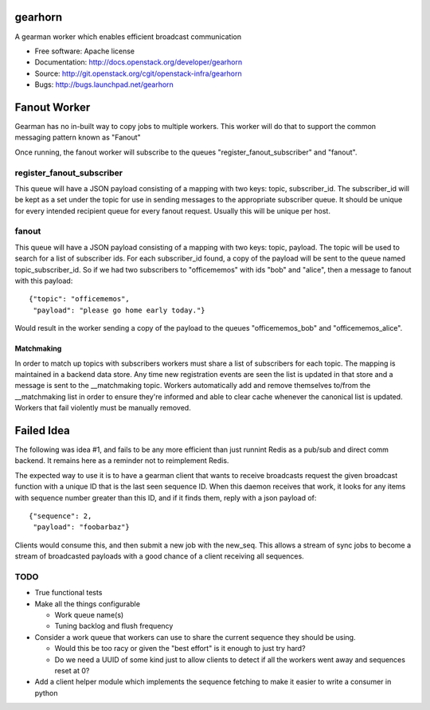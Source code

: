 ===============================
gearhorn
===============================


A gearman worker which enables efficient broadcast communication

* Free software: Apache license
* Documentation: http://docs.openstack.org/developer/gearhorn
* Source: http://git.openstack.org/cgit/openstack-infra/gearhorn
* Bugs: http://bugs.launchpad.net/gearhorn

=============
Fanout Worker
=============

Gearman has no in-built way to copy jobs to multiple workers. This worker
will do that to support the common messaging pattern known as "Fanout"

Once running, the fanout worker will subscribe to the queues
"register_fanout_subscriber" and "fanout".

register_fanout_subscriber
--------------------------

This queue will have a JSON payload consisting of a mapping with two
keys: topic, subscriber_id. The subscriber_id will be kept as a set
under the topic for use in sending messages to the appropriate subscriber
queue. It should be unique for every intended recipient queue for every
fanout request. Usually this will be unique per host.

fanout
------

This queue will have a JSON payload consisting of a mapping with two keys:
topic, payload. The topic will be used to search for a list of subscriber
ids. For each subscriber_id found, a copy of the payload will be sent
to the queue named  topic_subscriber_id. So if we had two subscribers to
"officememos" with ids "bob" and "alice", then a message to fanout with
this payload::

    {"topic": "officememos",
     "payload": "please go home early today."}

Would result in the worker sending a copy of the payload to the queues
"officememos_bob" and "officememos_alice".

Matchmaking
~~~~~~~~~~~

In order to match up topics with subscribers workers must share a list
of subscribers for each topic. The mapping is maintained in a backend
data store. Any time new registration events are seen the list is updated
in that store and a message is sent to the __matchmaking topic. Workers
automatically add and remove themselves to/from the __matchmaking list
in order to ensure they're informed and able to clear cache whenever
the canonical list is updated. Workers that fail violently must be
manually removed.

===========
Failed Idea
===========

The following was idea #1, and fails to be any more efficient than just
runnint Redis as a pub/sub and direct comm backend. It remains here as
a reminder not to reimplement Redis.

The expected way to use it is to have a gearman client that wants to
receive broadcasts request the given broadcast function with a unique ID
that is the last seen sequence ID. When this daemon receives that work,
it looks for any items with sequence number greater than this ID, and
if it finds them, reply with a json payload of::

    {"sequence": 2,
     "payload": "foobarbaz"}

Clients would consume this, and then submit a new job with the
new_seq. This allows a stream of sync jobs to become a stream of
broadcasted payloads with a good chance of a client receiving all
sequences.

TODO
----

* True functional tests

* Make all the things configurable

  * Work queue name(s)

  * Tuning backlog and flush frequency

* Consider a work queue that workers can use to share the current sequence
  they should be using.

  * Would this be too racy or given the "best effort" is it enough to
    just try hard?

  * Do we need a UUID of some kind just to allow clients to detect if
    all the workers went away and sequences reset at 0?

* Add a client helper module which implements the sequence fetching to
  make it easier to write a consumer in python
